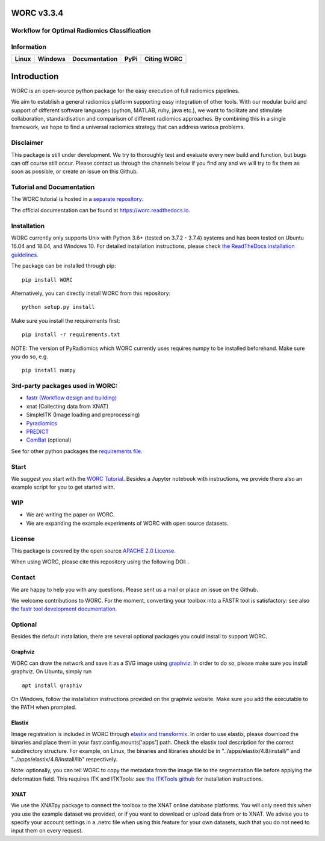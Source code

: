 WORC v3.3.4
===========

Workflow for Optimal Radiomics Classification
---------------------------------------------

Information
-----------

+-----------------+-----------------+-----------------+-----------------+------------+
| Linux           | Windows         | Documentation   | PyPi            | Citing     |
|                 |                 |                 |                 | WORC       |
+=================+=================+=================+=================+============+
| |image0|        | |image1|        | |image2|        | |image3|        | |image4|   |
+-----------------+-----------------+-----------------+-----------------+------------+

Introduction
============

WORC is an open-source python package for the easy execution of full
radiomics pipelines.

We aim to establish a general radiomics platform supporting easy
integration of other tools. With our modular build and support of
different software languages (python, MATLAB, ruby, java etc.), we want
to facilitate and stimulate collaboration, standardisation and
comparison of different radiomics approaches. By combining this in a
single framework, we hope to find a universal radiomics strategy that
can address various problems.

Disclaimer
----------

This package is still under development. We try to thoroughly test and
evaluate every new build and function, but bugs can off course still
occur. Please contact us through the channels below if you find any and
we will try to fix them as soon as possible, or create an issue on this
Github.

Tutorial and Documentation
--------------------------

The WORC tutorial is hosted in a `separate
repository <https://github.com/MStarmans91/WORCTutorial>`__.

The official documentation can be found at https://worc.readthedocs.io.

Installation
------------

WORC currently only supports Unix with Python 3.6+ (tested on 3.7.2 -
3.7.4) systems and has been tested on Ubuntu 16.04 and 18.04, and
Windows 10. For detailed installation instructions, please check `the
ReadTheDocs installation
guidelines <https://worc.readthedocs.io/en/latest/static/quick_start.html#installation>`__.

The package can be installed through pip:

::

      pip install WORC

Alternatively, you can directly install WORC from this repository:

::

      python setup.py install

Make sure you install the requirements first:

::

      pip install -r requirements.txt

NOTE: The version of PyRadiomics which WORC currently uses requires
numpy to be installed beforehand. Make sure you do so, e.g.

::

      pip install numpy

3rd-party packages used in WORC:
--------------------------------

-  `fastr (Workflow design and
   building) <http://fastr.readthedocs.io>`__
-  xnat (Collecting data from XNAT)
-  SimpleITK (Image loading and preprocessing)
-  `Pyradiomics <https://github.com/radiomics/pyradiomics>`__
-  `PREDICT <https://github.com/Svdvoort/PREDICTFastr>`__
-  `ComBat <https://github.com/Jfortin1/ComBatHarmonization>`__
   (optional)

See for other python packages the `requirements
file <requirements.txt>`__.

Start
-----

We suggest you start with the `WORC
Tutorial <https://github.com/MStarmans91/WORCTutorial>`__. Besides a
Jupyter notebook with instructions, we provide there also an example
script for you to get started with.

WIP
---

-  We are writing the paper on WORC.
-  We are expanding the example experiments of WORC with open source
   datasets.

License
-------

This package is covered by the open source `APACHE 2.0
License <APACHE-LICENSE-2.0>`__.

When using WORC, please cite this repository using the following DOI:
|image5|.

Contact
-------

We are happy to help you with any questions. Please sent us a mail or
place an issue on the Github.

We welcome contributions to WORC. For the moment, converting your
toolbox into a FASTR tool is satisfactory: see also `the fastr tool
development
documentation <https://fastr.readthedocs.io/en/stable/static/user_manual.html#create-your-own-tool>`__.

Optional
--------

Besides the default installation, there are several optional packages
you could install to support WORC.

Graphviz
~~~~~~~~

WORC can draw the network and save it as a SVG image using
`graphviz <https://www.graphviz.org/>`__. In order to do so, please make
sure you install graphviz. On Ubuntu, simply run

::

      apt install graphiv

On Windows, follow the installation instructions provided on the
graphviz website. Make sure you add the executable to the PATH when
prompted.

Elastix
~~~~~~~

Image registration is included in WORC through `elastix and
transformix <http://elastix.isi.uu.nl/>`__. In order to use elastix,
please download the binaries and place them in your
fastr.config.mounts['apps'] path. Check the elastix tool description for
the correct subdirectory structure. For example, on Linux, the binaries
and libraries should be in "../apps/elastix/4.8/install/" and
"../apps/elastix/4.8/install/lib" respectively.

Note: optionally, you can tell WORC to copy the metadata from the image
file to the segmentation file before applying the deformation field.
This requires ITK and ITKTools: see `the ITKTools
github <https://github.com/ITKTools/ITKTools>`__ for installation
instructions.

XNAT
~~~~

We use the XNATpy package to connect the toolbox to the XNAT online
database platforms. You will only need this when you use the example
dataset we provided, or if you want to download or upload data from or
to XNAT. We advise you to specify your account settings in a .netrc file
when using this feature for your own datasets, such that you do not need
to input them on every request.

.. |image0| image:: https://travis-ci.com/MStarmans91/WORC.svg?token=qyvaeq7Cpwu7hJGB98Gp&branch=master&job=1
   :target: https://travis-ci.com/MStarmans91/WORC
.. |image1| image:: https://travis-ci.com/MStarmans91/WORC.svg?token=qyvaeq7Cpwu7hJGB98Gp&branch=master&job=2
   :target: https://travis-ci.com/MStarmans91/WORC
.. |image2| image:: https://readthedocs.org/projects/worc/badge/?version=latest
   :target: https://worc.readthedocs.io/en/latest/?badge=latest
.. |image3| image:: https://badge.fury.io/py/WORC.svg
   :target: https://badge.fury.io/py/WORC
.. |image4| image:: https://zenodo.org/badge/DOI/10.5281/zenodo.3840534.svg
   :target: https://zenodo.org/badge/latestdoi/92295542
.. |image5| image:: https://zenodo.org/badge/DOI/10.5281/zenodo.3840534.svg
   :target: https://zenodo.org/badge/latestdoi/92295542
